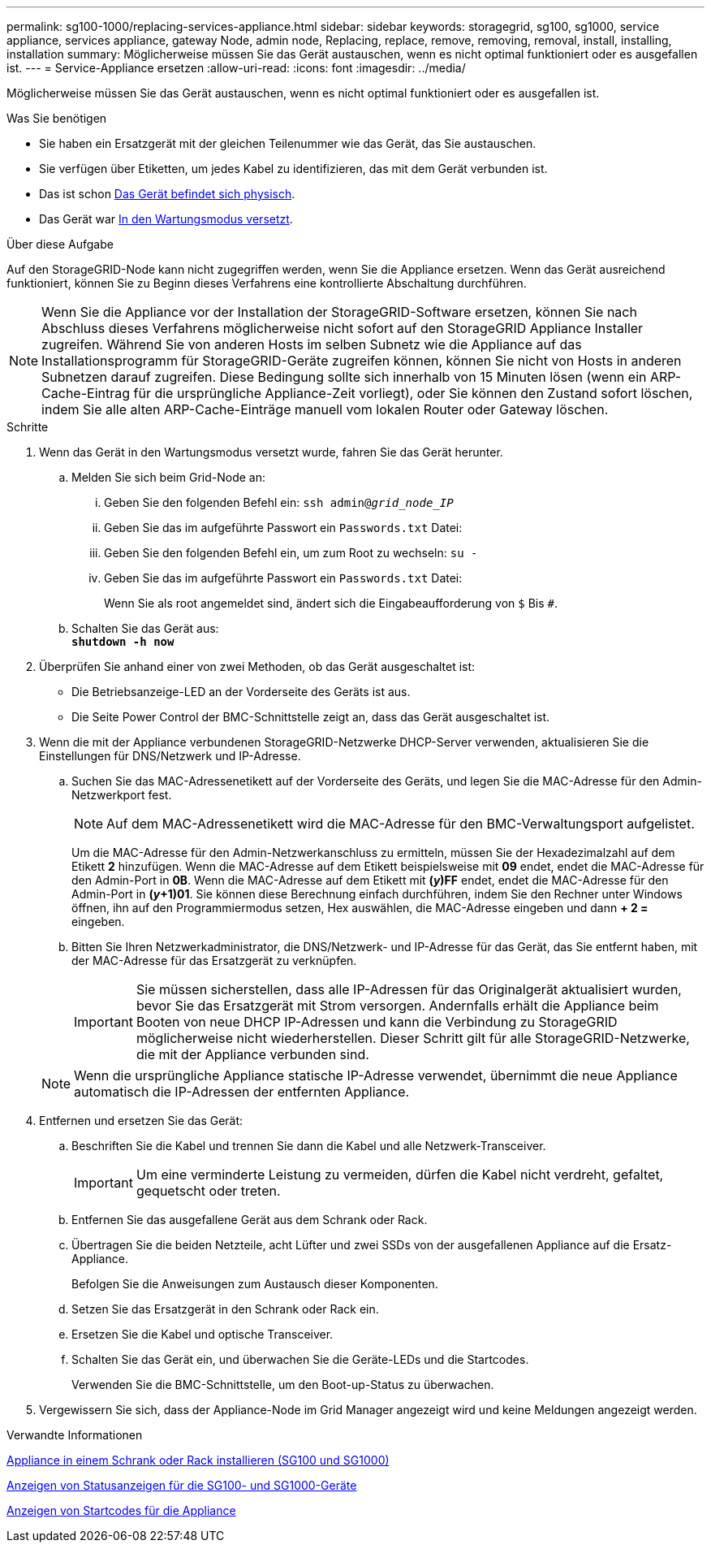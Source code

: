 ---
permalink: sg100-1000/replacing-services-appliance.html 
sidebar: sidebar 
keywords: storagegrid, sg100, sg1000, service appliance, services appliance, gateway Node, admin node, Replacing, replace, remove, removing, removal, install, installing, installation 
summary: Möglicherweise müssen Sie das Gerät austauschen, wenn es nicht optimal funktioniert oder es ausgefallen ist. 
---
= Service-Appliance ersetzen
:allow-uri-read: 
:icons: font
:imagesdir: ../media/


[role="lead"]
Möglicherweise müssen Sie das Gerät austauschen, wenn es nicht optimal funktioniert oder es ausgefallen ist.

.Was Sie benötigen
* Sie haben ein Ersatzgerät mit der gleichen Teilenummer wie das Gerät, das Sie austauschen.
* Sie verfügen über Etiketten, um jedes Kabel zu identifizieren, das mit dem Gerät verbunden ist.
* Das ist schon xref:locating-controller-in-data-center.adoc[Das Gerät befindet sich physisch].
* Das Gerät war xref:placing-appliance-into-maintenance-mode.adoc[In den Wartungsmodus versetzt].


.Über diese Aufgabe
Auf den StorageGRID-Node kann nicht zugegriffen werden, wenn Sie die Appliance ersetzen. Wenn das Gerät ausreichend funktioniert, können Sie zu Beginn dieses Verfahrens eine kontrollierte Abschaltung durchführen.


NOTE: Wenn Sie die Appliance vor der Installation der StorageGRID-Software ersetzen, können Sie nach Abschluss dieses Verfahrens möglicherweise nicht sofort auf den StorageGRID Appliance Installer zugreifen. Während Sie von anderen Hosts im selben Subnetz wie die Appliance auf das Installationsprogramm für StorageGRID-Geräte zugreifen können, können Sie nicht von Hosts in anderen Subnetzen darauf zugreifen. Diese Bedingung sollte sich innerhalb von 15 Minuten lösen (wenn ein ARP-Cache-Eintrag für die ursprüngliche Appliance-Zeit vorliegt), oder Sie können den Zustand sofort löschen, indem Sie alle alten ARP-Cache-Einträge manuell vom lokalen Router oder Gateway löschen.

.Schritte
. Wenn das Gerät in den Wartungsmodus versetzt wurde, fahren Sie das Gerät herunter.
+
.. Melden Sie sich beim Grid-Node an:
+
... Geben Sie den folgenden Befehl ein: `ssh admin@_grid_node_IP_`
... Geben Sie das im aufgeführte Passwort ein `Passwords.txt` Datei:
... Geben Sie den folgenden Befehl ein, um zum Root zu wechseln: `su -`
... Geben Sie das im aufgeführte Passwort ein `Passwords.txt` Datei:
+
Wenn Sie als root angemeldet sind, ändert sich die Eingabeaufforderung von `$` Bis `#`.



.. Schalten Sie das Gerät aus: +
`*shutdown -h now*`


. Überprüfen Sie anhand einer von zwei Methoden, ob das Gerät ausgeschaltet ist:
+
** Die Betriebsanzeige-LED an der Vorderseite des Geräts ist aus.
** Die Seite Power Control der BMC-Schnittstelle zeigt an, dass das Gerät ausgeschaltet ist.


. Wenn die mit der Appliance verbundenen StorageGRID-Netzwerke DHCP-Server verwenden, aktualisieren Sie die Einstellungen für DNS/Netzwerk und IP-Adresse.
+
.. Suchen Sie das MAC-Adressenetikett auf der Vorderseite des Geräts, und legen Sie die MAC-Adresse für den Admin-Netzwerkport fest.
+

NOTE: Auf dem MAC-Adressenetikett wird die MAC-Adresse für den BMC-Verwaltungsport aufgelistet.

+
Um die MAC-Adresse für den Admin-Netzwerkanschluss zu ermitteln, müssen Sie der Hexadezimalzahl auf dem Etikett *2* hinzufügen. Wenn die MAC-Adresse auf dem Etikett beispielsweise mit *09* endet, endet die MAC-Adresse für den Admin-Port in *0B*. Wenn die MAC-Adresse auf dem Etikett mit *(_y_)FF* endet, endet die MAC-Adresse für den Admin-Port in *(_y_+1)01*. Sie können diese Berechnung einfach durchführen, indem Sie den Rechner unter Windows öffnen, ihn auf den Programmiermodus setzen, Hex auswählen, die MAC-Adresse eingeben und dann *+ 2 =* eingeben.

.. Bitten Sie Ihren Netzwerkadministrator, die DNS/Netzwerk- und IP-Adresse für das Gerät, das Sie entfernt haben, mit der MAC-Adresse für das Ersatzgerät zu verknüpfen.
+

IMPORTANT: Sie müssen sicherstellen, dass alle IP-Adressen für das Originalgerät aktualisiert wurden, bevor Sie das Ersatzgerät mit Strom versorgen. Andernfalls erhält die Appliance beim Booten von neue DHCP IP-Adressen und kann die Verbindung zu StorageGRID möglicherweise nicht wiederherstellen. Dieser Schritt gilt für alle StorageGRID-Netzwerke, die mit der Appliance verbunden sind.

+

NOTE: Wenn die ursprüngliche Appliance statische IP-Adresse verwendet, übernimmt die neue Appliance automatisch die IP-Adressen der entfernten Appliance.



. Entfernen und ersetzen Sie das Gerät:
+
.. Beschriften Sie die Kabel und trennen Sie dann die Kabel und alle Netzwerk-Transceiver.
+

IMPORTANT: Um eine verminderte Leistung zu vermeiden, dürfen die Kabel nicht verdreht, gefaltet, gequetscht oder treten.

.. Entfernen Sie das ausgefallene Gerät aus dem Schrank oder Rack.
.. Übertragen Sie die beiden Netzteile, acht Lüfter und zwei SSDs von der ausgefallenen Appliance auf die Ersatz-Appliance.
+
Befolgen Sie die Anweisungen zum Austausch dieser Komponenten.

.. Setzen Sie das Ersatzgerät in den Schrank oder Rack ein.
.. Ersetzen Sie die Kabel und optische Transceiver.
.. Schalten Sie das Gerät ein, und überwachen Sie die Geräte-LEDs und die Startcodes.
+
Verwenden Sie die BMC-Schnittstelle, um den Boot-up-Status zu überwachen.



. Vergewissern Sie sich, dass der Appliance-Node im Grid Manager angezeigt wird und keine Meldungen angezeigt werden.


.Verwandte Informationen
xref:installing-appliance-in-cabinet-or-rack-sg100-and-sg1000.adoc[Appliance in einem Schrank oder Rack installieren (SG100 und SG1000)]

xref:viewing-status-indicators-on-sg100-and-sg1000-appliances.adoc[Anzeigen von Statusanzeigen für die SG100- und SG1000-Geräte]

xref:viewing-boot-up-codes-for-appliance-sg100-and-sg1000.adoc[Anzeigen von Startcodes für die Appliance]
